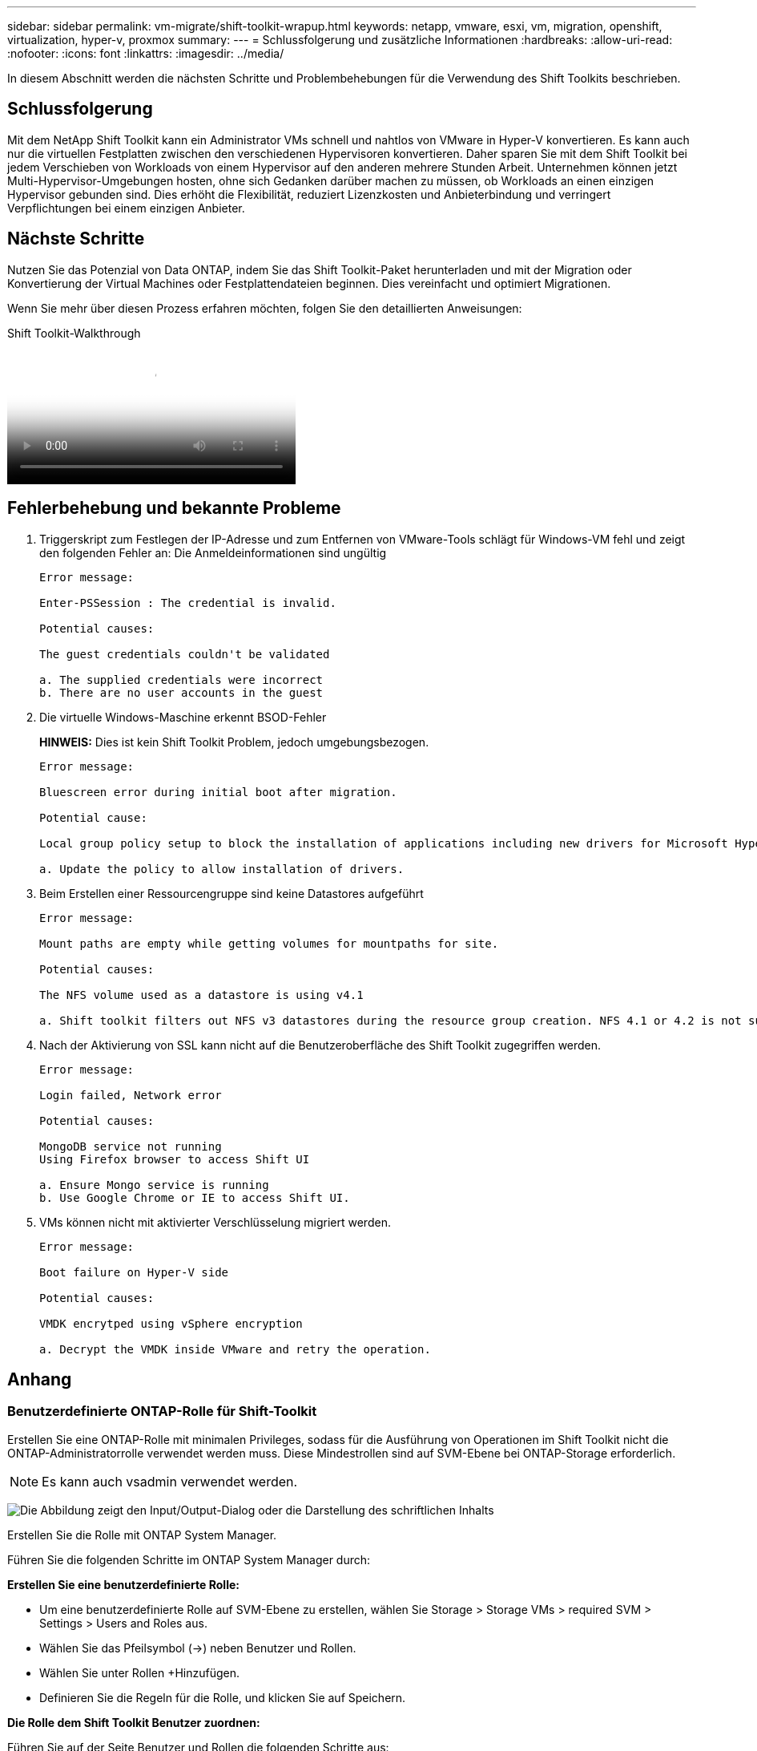 ---
sidebar: sidebar 
permalink: vm-migrate/shift-toolkit-wrapup.html 
keywords: netapp, vmware, esxi, vm, migration, openshift, virtualization, hyper-v, proxmox 
summary:  
---
= Schlussfolgerung und zusätzliche Informationen
:hardbreaks:
:allow-uri-read: 
:nofooter: 
:icons: font
:linkattrs: 
:imagesdir: ../media/


[role="lead"]
In diesem Abschnitt werden die nächsten Schritte und Problembehebungen für die Verwendung des Shift Toolkits beschrieben.



== Schlussfolgerung

Mit dem NetApp Shift Toolkit kann ein Administrator VMs schnell und nahtlos von VMware in Hyper-V konvertieren. Es kann auch nur die virtuellen Festplatten zwischen den verschiedenen Hypervisoren konvertieren. Daher sparen Sie mit dem Shift Toolkit bei jedem Verschieben von Workloads von einem Hypervisor auf den anderen mehrere Stunden Arbeit. Unternehmen können jetzt Multi-Hypervisor-Umgebungen hosten, ohne sich Gedanken darüber machen zu müssen, ob Workloads an einen einzigen Hypervisor gebunden sind. Dies erhöht die Flexibilität, reduziert Lizenzkosten und Anbieterbindung und verringert Verpflichtungen bei einem einzigen Anbieter.



== Nächste Schritte

Nutzen Sie das Potenzial von Data ONTAP, indem Sie das Shift Toolkit-Paket herunterladen und mit der Migration oder Konvertierung der Virtual Machines oder Festplattendateien beginnen. Dies vereinfacht und optimiert Migrationen.

Wenn Sie mehr über diesen Prozess erfahren möchten, folgen Sie den detaillierten Anweisungen:

.Shift Toolkit-Walkthrough
video::6bf11896-3219-4ba7-9a00-b2d800d47144[panopto,width=360]


== Fehlerbehebung und bekannte Probleme

. Triggerskript zum Festlegen der IP-Adresse und zum Entfernen von VMware-Tools schlägt für Windows-VM fehl und zeigt den folgenden Fehler an: Die Anmeldeinformationen sind ungültig
+
[listing]
----
Error message:

Enter-PSSession : The credential is invalid.

Potential causes:

The guest credentials couldn't be validated

a. The supplied credentials were incorrect
b. There are no user accounts in the guest
----
. Die virtuelle Windows-Maschine erkennt BSOD-Fehler
+
*HINWEIS:* Dies ist kein Shift Toolkit Problem, jedoch umgebungsbezogen.

+
[listing]
----
Error message:

Bluescreen error during initial boot after migration.

Potential cause:

Local group policy setup to block the installation of applications including new drivers for Microsoft Hyper-V.

a. Update the policy to allow installation of drivers.
----
. Beim Erstellen einer Ressourcengruppe sind keine Datastores aufgeführt
+
[listing]
----
Error message:

Mount paths are empty while getting volumes for mountpaths for site.

Potential causes:

The NFS volume used as a datastore is using v4.1

a. Shift toolkit filters out NFS v3 datastores during the resource group creation. NFS 4.1 or 4.2 is not supported in the current release.
----
. Nach der Aktivierung von SSL kann nicht auf die Benutzeroberfläche des Shift Toolkit zugegriffen werden.
+
[listing]
----
Error message:

Login failed, Network error

Potential causes:

MongoDB service not running
Using Firefox browser to access Shift UI

a. Ensure Mongo service is running
b. Use Google Chrome or IE to access Shift UI.
----
. VMs können nicht mit aktivierter Verschlüsselung migriert werden.
+
[listing]
----
Error message:

Boot failure on Hyper-V side

Potential causes:

VMDK encrytped using vSphere encryption

a. Decrypt the VMDK inside VMware and retry the operation.
----




== Anhang



=== Benutzerdefinierte ONTAP-Rolle für Shift-Toolkit

Erstellen Sie eine ONTAP-Rolle mit minimalen Privileges, sodass für die Ausführung von Operationen im Shift Toolkit nicht die ONTAP-Administratorrolle verwendet werden muss. Diese Mindestrollen sind auf SVM-Ebene bei ONTAP-Storage erforderlich.


NOTE: Es kann auch vsadmin verwendet werden.

image:shift-toolkit-image84.png["Die Abbildung zeigt den Input/Output-Dialog oder die Darstellung des schriftlichen Inhalts"]

Erstellen Sie die Rolle mit ONTAP System Manager.

Führen Sie die folgenden Schritte im ONTAP System Manager durch:

*Erstellen Sie eine benutzerdefinierte Rolle:*

* Um eine benutzerdefinierte Rolle auf SVM-Ebene zu erstellen, wählen Sie Storage > Storage VMs > required SVM > Settings > Users and Roles aus.
* Wählen Sie das Pfeilsymbol (→) neben Benutzer und Rollen.
* Wählen Sie unter Rollen +Hinzufügen.
* Definieren Sie die Regeln für die Rolle, und klicken Sie auf Speichern.


*Die Rolle dem Shift Toolkit Benutzer zuordnen:*

Führen Sie auf der Seite Benutzer und Rollen die folgenden Schritte aus:

* Wählen Sie unter Benutzer die Option Add Icon +.
* Wählen Sie den gewünschten Benutzernamen aus, und wählen Sie die im vorherigen Schritt erstellte Rolle im Dropdown-Menü für die Rolle aus.
* Klicken Sie auf Speichern .


Verwenden Sie anschließend den oben erstellten Benutzer, während Sie die Quell- und Zielstandorte in der Benutzeroberfläche des Shift-Toolkits konfigurieren.



=== Die Rolle für Mindestberechtigungen ist auf VMware erforderlich

Um virtuelle Maschinen mit dem Shift Toolkit von VMware vSphere zu migrieren, erstellen Sie mithilfe von Administration > Zugriffssteuerung > Rollen einen RBAC-Benutzer mit der unten genannten Privileges.

image:shift-toolkit-image85.png["Die Abbildung zeigt den Input/Output-Dialog oder die Darstellung des schriftlichen Inhalts"]
